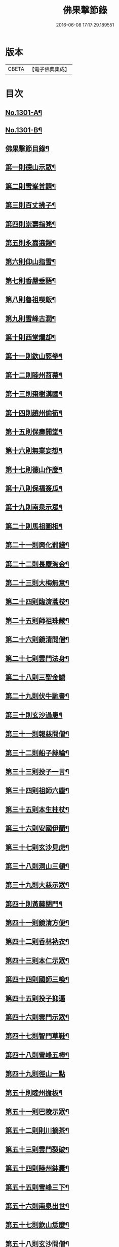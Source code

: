 #+TITLE: 佛果擊節錄 
#+DATE: 2016-06-08 17:17:29.189551

* 版本
 |     CBETA|【電子佛典集成】|

* 目次
** [[file:KR6q0249_001.txt::001-0226a1][No.1301-A¶]]
** [[file:KR6q0249_001.txt::001-0226a8][No.1301-B¶]]
** [[file:KR6q0249_001.txt::001-0226b8][佛果擊節目錄¶]]
** [[file:KR6q0249_001.txt::001-0227a5][第一則德山示眾¶]]
** [[file:KR6q0249_001.txt::001-0227c20][第二則雪峯普請¶]]
** [[file:KR6q0249_001.txt::001-0228a16][第三則百丈拂子¶]]
** [[file:KR6q0249_001.txt::001-0228c23][第四則崇壽指凳¶]]
** [[file:KR6q0249_001.txt::001-0229a10][第五則永嘉遶錫¶]]
** [[file:KR6q0249_001.txt::001-0229b17][第六則仰山指雪¶]]
** [[file:KR6q0249_001.txt::001-0229c16][第七則香嚴垂語¶]]
** [[file:KR6q0249_001.txt::001-0230a23][第八則魯祖喫飯¶]]
** [[file:KR6q0249_001.txt::001-0230b20][第九則雪峰古㵎¶]]
** [[file:KR6q0249_001.txt::001-0231a15][第十則西堂爛却¶]]
** [[file:KR6q0249_001.txt::001-0231b8][第十一則欽山竪拳¶]]
** [[file:KR6q0249_001.txt::001-0231c4][第十二則睦州苕菷¶]]
** [[file:KR6q0249_001.txt::001-0232a4][第十三則棗樹漢國¶]]
** [[file:KR6q0249_001.txt::001-0232b18][第十四則趙州偷筍¶]]
** [[file:KR6q0249_001.txt::001-0232c19][第十五則保壽開堂¶]]
** [[file:KR6q0249_001.txt::001-0233c2][第十六則無業妄想¶]]
** [[file:KR6q0249_001.txt::001-0233c24][第十七則德山作麼¶]]
** [[file:KR6q0249_001.txt::001-0234b5][第十八則保福簽瓜¶]]
** [[file:KR6q0249_001.txt::001-0234c6][第十九則南泉示眾¶]]
** [[file:KR6q0249_001.txt::001-0235a4][第二十則馬祖圖相¶]]
** [[file:KR6q0249_001.txt::001-0235a17][第二十一則興化罰錢¶]]
** [[file:KR6q0249_001.txt::001-0235c23][第二十二則長慶淘金¶]]
** [[file:KR6q0249_001.txt::001-0236b11][第二十三則大梅無意¶]]
** [[file:KR6q0249_001.txt::001-0236b23][第二十四則臨濟蒿枝¶]]
** [[file:KR6q0249_001.txt::001-0237a7][第二十五則師祖珠藏¶]]
** [[file:KR6q0249_001.txt::001-0237b2][第二十六則鏡清問僧¶]]
** [[file:KR6q0249_001.txt::001-0237b11][第二十七則雲門法身¶]]
** [[file:KR6q0249_001.txt::001-0237b24][第二十八則三聖金鱗]]
** [[file:KR6q0249_001.txt::001-0237c15][第二十九則伏牛馳書¶]]
** [[file:KR6q0249_001.txt::001-0238a12][第三十則玄沙過患¶]]
** [[file:KR6q0249_001.txt::001-0238b3][第三十一則報慈問僧¶]]
** [[file:KR6q0249_001.txt::001-0238b18][第三十二則船子絲綸¶]]
** [[file:KR6q0249_001.txt::001-0238c7][第三十三則投子一言¶]]
** [[file:KR6q0249_001.txt::001-0238c24][第三十四則祖師六塵¶]]
** [[file:KR6q0249_001.txt::001-0239a19][第三十五則本生拄杖¶]]
** [[file:KR6q0249_001.txt::001-0239b21][第三十六則安國伊蘭¶]]
** [[file:KR6q0249_001.txt::001-0239c11][第三十七則玄沙見虎¶]]
** [[file:KR6q0249_002.txt::002-0240a9][第三十八則洞山三頓¶]]
** [[file:KR6q0249_002.txt::002-0240c4][第三十九則大慈示眾¶]]
** [[file:KR6q0249_002.txt::002-0241a21][第四十則黃蘖閉門¶]]
** [[file:KR6q0249_002.txt::002-0241b9][第四十一則鏡清方便¶]]
** [[file:KR6q0249_002.txt::002-0241c8][第四十二則香林衲衣¶]]
** [[file:KR6q0249_002.txt::002-0241c24][第四十三則本仁示眾¶]]
** [[file:KR6q0249_002.txt::002-0242a16][第四十四則國師三喚¶]]
** [[file:KR6q0249_002.txt::002-0242a24][第四十五則投子抑逼]]
** [[file:KR6q0249_002.txt::002-0242b16][第四十六則雲門示眾¶]]
** [[file:KR6q0249_002.txt::002-0242b24][第四十七則智門草鞋¶]]
** [[file:KR6q0249_002.txt::002-0242c11][第四十八則雪峰五棒¶]]
** [[file:KR6q0249_002.txt::002-0242c24][第四十九則徑山一點]]
** [[file:KR6q0249_002.txt::002-0243a24][第五十則睦州擔板¶]]
** [[file:KR6q0249_002.txt::002-0243b11][第五十一則巴陵示眾¶]]
** [[file:KR6q0249_002.txt::002-0243b24][第五十二則則川摘茶¶]]
** [[file:KR6q0249_002.txt::002-0243c18][第五十三則雲門裂破¶]]
** [[file:KR6q0249_002.txt::002-0244a3][第五十四則睦州鉢囊¶]]
** [[file:KR6q0249_002.txt::002-0244a11][第五十五則雪峰三下¶]]
** [[file:KR6q0249_002.txt::002-0244a20][第五十六則南泉出世¶]]
** [[file:KR6q0249_002.txt::002-0244b15][第五十七則欽山恁麼¶]]
** [[file:KR6q0249_002.txt::002-0244c20][第五十八則玄沙問僧¶]]
** [[file:KR6q0249_002.txt::002-0245a10][第五十九則長慶羚羊¶]]
** [[file:KR6q0249_002.txt::002-0245a23][第六十則圓明示眾¶]]
** [[file:KR6q0249_002.txt::002-0245b10][第六十一則南院諸聖¶]]
** [[file:KR6q0249_002.txt::002-0245b23][第六十二則雪峰相見¶]]
** [[file:KR6q0249_002.txt::002-0245c15][第六十三則國師淨瓶¶]]
** [[file:KR6q0249_002.txt::002-0246a4][第六十四則茱萸看箭¶]]
** [[file:KR6q0249_002.txt::002-0246a21][第六十五則臨濟赴齋¶]]
** [[file:KR6q0249_002.txt::002-0246b23][第六十六則三角示眾¶]]
** [[file:KR6q0249_002.txt::002-0246c13][第六十七則巖頭跨門¶]]
** [[file:KR6q0249_002.txt::002-0247a4][第六十八則太原顧視¶]]
** [[file:KR6q0249_002.txt::002-0247a23][第六十九則雲門三病¶]]
** [[file:KR6q0249_002.txt::002-0247b16][第七十則鼓山示眾¶]]
** [[file:KR6q0249_002.txt::002-0247c11][第七十一則睦州毛端¶]]
** [[file:KR6q0249_002.txt::002-0248a4][第七十二則仰山坐次¶]]
** [[file:KR6q0249_002.txt::002-0248a24][第七十三則智門般若¶]]
** [[file:KR6q0249_002.txt::002-0248b18][第七十四則烏臼參堂¶]]
** [[file:KR6q0249_002.txt::002-0248c13][第七十五則雪峰天使¶]]
** [[file:KR6q0249_002.txt::002-0249a24][第七十六則大隨普賢]]
** [[file:KR6q0249_002.txt::002-0249b15][第七十七則雲門新羅¶]]
** [[file:KR6q0249_002.txt::002-0249b24][第七十八則北禪資福¶]]
** [[file:KR6q0249_002.txt::002-0249c11][第七十九則睦州示眾¶]]
** [[file:KR6q0249_002.txt::002-0250a6][第八十則玄沙圓相¶]]
** [[file:KR6q0249_002.txt::002-0250a21][第八十一則南泉賣身¶]]
** [[file:KR6q0249_002.txt::002-0250b12][第八十二則茱萸一橛¶]]
** [[file:KR6q0249_002.txt::002-0250b23][第八十三則夾山生死¶]]
** [[file:KR6q0249_002.txt::002-0250c16][第八十四則保福羚羊¶]]
** [[file:KR6q0249_002.txt::002-0250c24][第八十五則巴陵祖意]]
** [[file:KR6q0249_002.txt::002-0251a11][第八十六則趙州答話¶]]
** [[file:KR6q0249_002.txt::002-0251b6][第八十七則躭源辭師¶]]
** [[file:KR6q0249_002.txt::002-0251b16][第八十八則溈仰田中¶]]
** [[file:KR6q0249_002.txt::002-0251c13][第八十九則雪峰覆船¶]]
** [[file:KR6q0249_002.txt::002-0252a4][第九十則保福扶犁¶]]
** [[file:KR6q0249_002.txt::002-0252a22][第九十一則大梅鼯鼠¶]]
** [[file:KR6q0249_002.txt::002-0252b14][第九十二則趙州般若¶]]
** [[file:KR6q0249_002.txt::002-0252b24][第九十三則德山托鉢]]
** [[file:KR6q0249_002.txt::002-0253a4][第九十四則雪峰古鏡¶]]
** [[file:KR6q0249_002.txt::002-0253a17][第九十五則洞山衣鉢¶]]
** [[file:KR6q0249_002.txt::002-0253b10][第九十六則投子三星¶]]
** [[file:KR6q0249_002.txt::002-0253c2][第九十七則洛浦伏膺¶]]
** [[file:KR6q0249_002.txt::002-0254a2][第九十八則香嚴仙陀¶]]
** [[file:KR6q0249_002.txt::002-0254a9][第九十九則風穴離微¶]]
** [[file:KR6q0249_002.txt::002-0254a23][第百則古德沙水¶]]

* 卷
[[file:KR6q0249_001.txt][佛果擊節錄 1]]
[[file:KR6q0249_002.txt][佛果擊節錄 2]]

